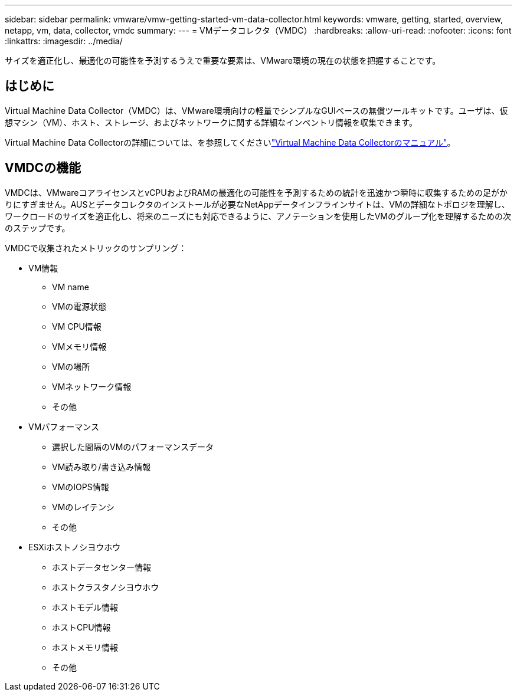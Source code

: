 ---
sidebar: sidebar 
permalink: vmware/vmw-getting-started-vm-data-collector.html 
keywords: vmware, getting, started, overview, netapp, vm, data, collector, vmdc 
summary:  
---
= VMデータコレクタ（VMDC）
:hardbreaks:
:allow-uri-read: 
:nofooter: 
:icons: font
:linkattrs: 
:imagesdir: ../media/


[role="lead"]
サイズを適正化し、最適化の可能性を予測するうえで重要な要素は、VMware環境の現在の状態を把握することです。



== はじめに

Virtual Machine Data Collector（VMDC）は、VMware環境向けの軽量でシンプルなGUIベースの無償ツールキットです。ユーザは、仮想マシン（VM）、ホスト、ストレージ、およびネットワークに関する詳細なインベントリ情報を収集できます。

Virtual Machine Data Collectorの詳細については、を参照してくださいlink:https://docs.netapp.com/us-en/netapp-solutions/vmware/vmdc.html["Virtual Machine Data Collectorのマニュアル"]。



== VMDCの機能

VMDCは、VMwareコアライセンスとvCPUおよびRAMの最適化の可能性を予測するための統計を迅速かつ瞬時に収集するための足がかりにすぎません。AUSとデータコレクタのインストールが必要なNetAppデータインフラインサイトは、VMの詳細なトポロジを理解し、ワークロードのサイズを適正化し、将来のニーズにも対応できるように、アノテーションを使用したVMのグループ化を理解するための次のステップです。

VMDCで収集されたメトリックのサンプリング：

* VM情報
+
** VM name
** VMの電源状態
** VM CPU情報
** VMメモリ情報
** VMの場所
** VMネットワーク情報
** その他


* VMパフォーマンス
+
** 選択した間隔のVMのパフォーマンスデータ
** VM読み取り/書き込み情報
** VMのIOPS情報
** VMのレイテンシ
** その他


* ESXiホストノシヨウホウ
+
** ホストデータセンター情報
** ホストクラスタノシヨウホウ
** ホストモデル情報
** ホストCPU情報
** ホストメモリ情報
** その他



